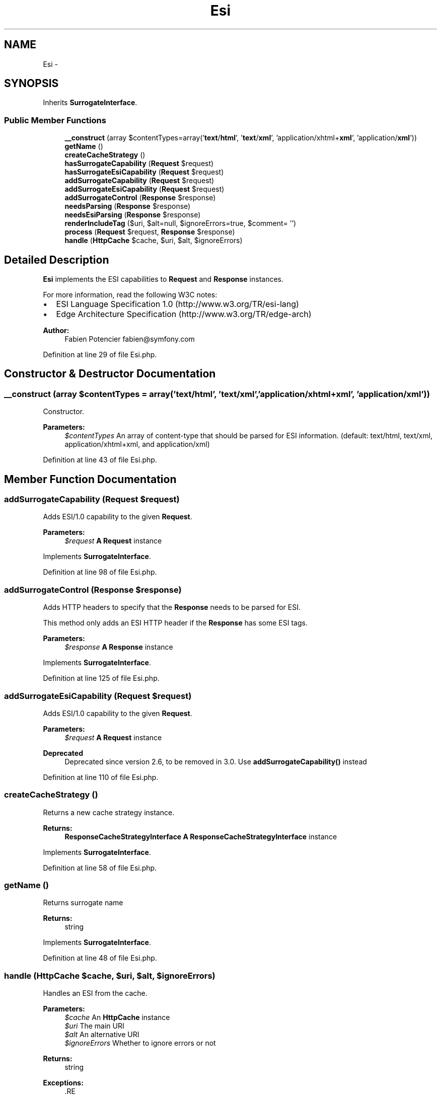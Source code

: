 .TH "Esi" 3 "Tue Apr 14 2015" "Version 1.0" "VirtualSCADA" \" -*- nroff -*-
.ad l
.nh
.SH NAME
Esi \- 
.SH SYNOPSIS
.br
.PP
.PP
Inherits \fBSurrogateInterface\fP\&.
.SS "Public Member Functions"

.in +1c
.ti -1c
.RI "\fB__construct\fP (array $contentTypes=array('\fBtext\fP/\fBhtml\fP', '\fBtext\fP/\fBxml\fP', 'application/xhtml+\fBxml\fP', 'application/\fBxml\fP'))"
.br
.ti -1c
.RI "\fBgetName\fP ()"
.br
.ti -1c
.RI "\fBcreateCacheStrategy\fP ()"
.br
.ti -1c
.RI "\fBhasSurrogateCapability\fP (\fBRequest\fP $request)"
.br
.ti -1c
.RI "\fBhasSurrogateEsiCapability\fP (\fBRequest\fP $request)"
.br
.ti -1c
.RI "\fBaddSurrogateCapability\fP (\fBRequest\fP $request)"
.br
.ti -1c
.RI "\fBaddSurrogateEsiCapability\fP (\fBRequest\fP $request)"
.br
.ti -1c
.RI "\fBaddSurrogateControl\fP (\fBResponse\fP $response)"
.br
.ti -1c
.RI "\fBneedsParsing\fP (\fBResponse\fP $response)"
.br
.ti -1c
.RI "\fBneedsEsiParsing\fP (\fBResponse\fP $response)"
.br
.ti -1c
.RI "\fBrenderIncludeTag\fP ($uri, $alt=null, $ignoreErrors=true, $comment= '')"
.br
.ti -1c
.RI "\fBprocess\fP (\fBRequest\fP $request, \fBResponse\fP $response)"
.br
.ti -1c
.RI "\fBhandle\fP (\fBHttpCache\fP $cache, $uri, $alt, $ignoreErrors)"
.br
.in -1c
.SH "Detailed Description"
.PP 
\fBEsi\fP implements the ESI capabilities to \fBRequest\fP and \fBResponse\fP instances\&.
.PP
For more information, read the following W3C notes:
.PP
.IP "\(bu" 2
ESI Language Specification 1\&.0 (http://www.w3.org/TR/esi-lang)
.IP "\(bu" 2
Edge Architecture Specification (http://www.w3.org/TR/edge-arch)
.PP
.PP
\fBAuthor:\fP
.RS 4
Fabien Potencier fabien@symfony.com 
.RE
.PP

.PP
Definition at line 29 of file Esi\&.php\&.
.SH "Constructor & Destructor Documentation"
.PP 
.SS "__construct (array $contentTypes = \fCarray('\fBtext\fP/\fBhtml\fP', '\fBtext\fP/\fBxml\fP', 'application/xhtml+\fBxml\fP', 'application/\fBxml\fP')\fP)"
Constructor\&.
.PP
\fBParameters:\fP
.RS 4
\fI$contentTypes\fP An array of content-type that should be parsed for ESI information\&. (default: text/html, text/xml, application/xhtml+xml, and application/xml) 
.RE
.PP

.PP
Definition at line 43 of file Esi\&.php\&.
.SH "Member Function Documentation"
.PP 
.SS "addSurrogateCapability (\fBRequest\fP $request)"
Adds ESI/1\&.0 capability to the given \fBRequest\fP\&.
.PP
\fBParameters:\fP
.RS 4
\fI$request\fP \fBA\fP \fBRequest\fP instance 
.RE
.PP

.PP
Implements \fBSurrogateInterface\fP\&.
.PP
Definition at line 98 of file Esi\&.php\&.
.SS "addSurrogateControl (\fBResponse\fP $response)"
Adds HTTP headers to specify that the \fBResponse\fP needs to be parsed for ESI\&.
.PP
This method only adds an ESI HTTP header if the \fBResponse\fP has some ESI tags\&.
.PP
\fBParameters:\fP
.RS 4
\fI$response\fP \fBA\fP \fBResponse\fP instance 
.RE
.PP

.PP
Implements \fBSurrogateInterface\fP\&.
.PP
Definition at line 125 of file Esi\&.php\&.
.SS "addSurrogateEsiCapability (\fBRequest\fP $request)"
Adds ESI/1\&.0 capability to the given \fBRequest\fP\&.
.PP
\fBParameters:\fP
.RS 4
\fI$request\fP \fBA\fP \fBRequest\fP instance
.RE
.PP
\fBDeprecated\fP
.RS 4
Deprecated since version 2\&.6, to be removed in 3\&.0\&. Use \fBaddSurrogateCapability()\fP instead 
.RE
.PP

.PP
Definition at line 110 of file Esi\&.php\&.
.SS "createCacheStrategy ()"
Returns a new cache strategy instance\&.
.PP
\fBReturns:\fP
.RS 4
\fBResponseCacheStrategyInterface\fP \fBA\fP \fBResponseCacheStrategyInterface\fP instance 
.RE
.PP

.PP
Implements \fBSurrogateInterface\fP\&.
.PP
Definition at line 58 of file Esi\&.php\&.
.SS "getName ()"
Returns surrogate name
.PP
\fBReturns:\fP
.RS 4
string 
.RE
.PP

.PP
Implements \fBSurrogateInterface\fP\&.
.PP
Definition at line 48 of file Esi\&.php\&.
.SS "handle (\fBHttpCache\fP $cache,  $uri,  $alt,  $ignoreErrors)"
Handles an ESI from the cache\&.
.PP
\fBParameters:\fP
.RS 4
\fI$cache\fP An \fBHttpCache\fP instance 
.br
\fI$uri\fP The main URI 
.br
\fI$alt\fP An alternative URI 
.br
\fI$ignoreErrors\fP Whether to ignore errors or not
.RE
.PP
\fBReturns:\fP
.RS 4
string
.RE
.PP
\fBExceptions:\fP
.RS 4
\fI\fP .RE
.PP

.PP
Implements \fBSurrogateInterface\fP\&.
.PP
Definition at line 268 of file Esi\&.php\&.
.SS "hasSurrogateCapability (\fBRequest\fP $request)"
Checks that at least one surrogate has ESI/1\&.0 capability\&.
.PP
\fBParameters:\fP
.RS 4
\fI$request\fP \fBA\fP \fBRequest\fP instance
.RE
.PP
\fBReturns:\fP
.RS 4
bool true if one surrogate has ESI/1\&.0 capability, false otherwise 
.RE
.PP

.PP
Implements \fBSurrogateInterface\fP\&.
.PP
Definition at line 70 of file Esi\&.php\&.
.SS "hasSurrogateEsiCapability (\fBRequest\fP $request)"
Checks that at least one surrogate has ESI/1\&.0 capability\&.
.PP
\fBParameters:\fP
.RS 4
\fI$request\fP \fBA\fP \fBRequest\fP instance
.RE
.PP
\fBReturns:\fP
.RS 4
bool true if one surrogate has ESI/1\&.0 capability, false otherwise
.RE
.PP
\fBDeprecated\fP
.RS 4
Deprecated since version 2\&.6, to be removed in 3\&.0\&. Use \fBhasSurrogateCapability()\fP instead 
.RE
.PP

.PP
Definition at line 84 of file Esi\&.php\&.
.SS "needsEsiParsing (\fBResponse\fP $response)"
Checks that the \fBResponse\fP needs to be parsed for ESI tags\&.
.PP
\fBParameters:\fP
.RS 4
\fI$response\fP \fBA\fP \fBResponse\fP instance
.RE
.PP
\fBReturns:\fP
.RS 4
bool true if the \fBResponse\fP needs to be parsed, false otherwise
.RE
.PP
\fBDeprecated\fP
.RS 4
Deprecated since version 2\&.6, to be removed in 3\&.0\&. Use \fBneedsParsing()\fP instead 
.RE
.PP

.PP
Definition at line 153 of file Esi\&.php\&.
.SS "needsParsing (\fBResponse\fP $response)"
Checks that the \fBResponse\fP needs to be parsed for ESI tags\&.
.PP
\fBParameters:\fP
.RS 4
\fI$response\fP \fBA\fP \fBResponse\fP instance
.RE
.PP
\fBReturns:\fP
.RS 4
bool true if the \fBResponse\fP needs to be parsed, false otherwise 
.RE
.PP

.PP
Implements \fBSurrogateInterface\fP\&.
.PP
Definition at line 139 of file Esi\&.php\&.
.SS "process (\fBRequest\fP $request, \fBResponse\fP $response)"
Replaces a \fBResponse\fP ESI tags with the included resource content\&.
.PP
\fBParameters:\fP
.RS 4
\fI$request\fP \fBA\fP \fBRequest\fP instance 
.br
\fI$response\fP \fBA\fP \fBResponse\fP instance
.RE
.PP
\fBReturns:\fP
.RS 4
\fBResponse\fP 
.RE
.PP

.PP
Implements \fBSurrogateInterface\fP\&.
.PP
Definition at line 195 of file Esi\&.php\&.
.SS "renderIncludeTag ( $uri,  $alt = \fCnull\fP,  $ignoreErrors = \fCtrue\fP,  $comment = \fC''\fP)"
Renders an ESI tag\&.
.PP
\fBParameters:\fP
.RS 4
\fI$uri\fP \fBA\fP URI 
.br
\fI$alt\fP An alternate URI 
.br
\fI$ignoreErrors\fP Whether to ignore errors or not 
.br
\fI$comment\fP \fBA\fP comment to add as an esi:include tag
.RE
.PP
\fBReturns:\fP
.RS 4
string 
.RE
.PP

.PP
Implements \fBSurrogateInterface\fP\&.
.PP
Definition at line 172 of file Esi\&.php\&.

.SH "Author"
.PP 
Generated automatically by Doxygen for VirtualSCADA from the source code\&.
